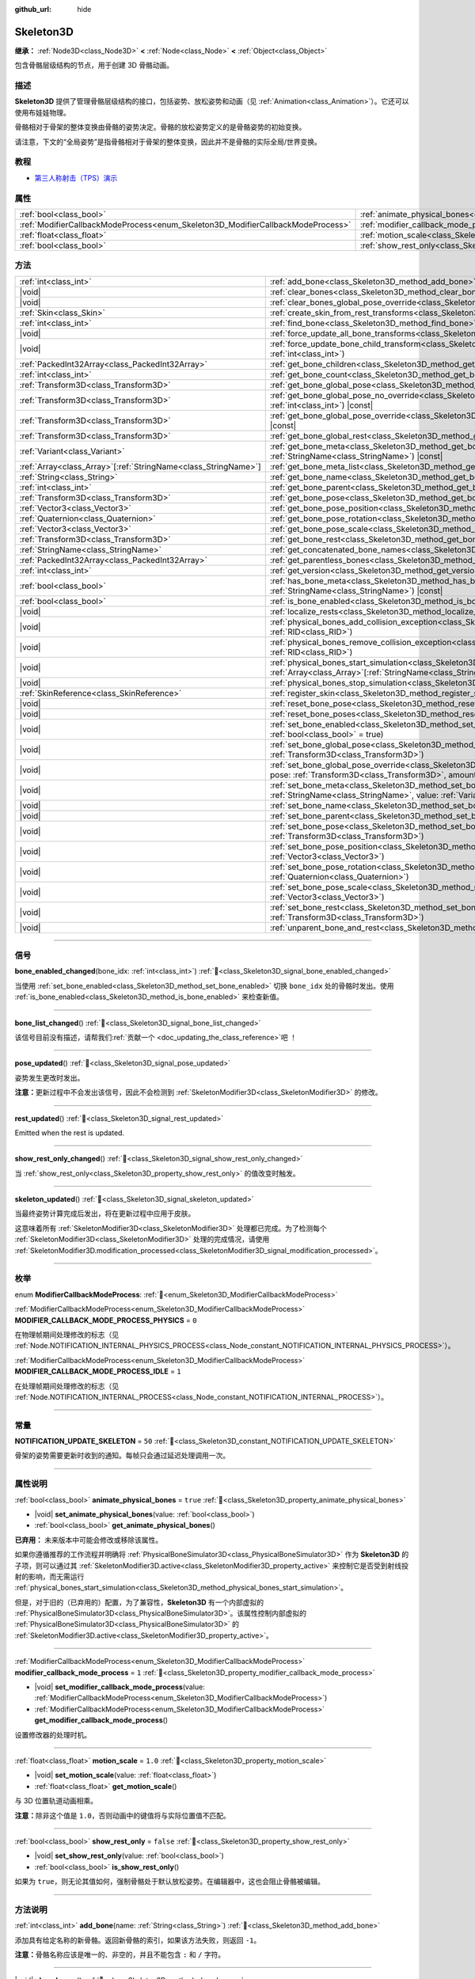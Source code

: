 :github_url: hide

.. DO NOT EDIT THIS FILE!!!
.. Generated automatically from Godot engine sources.
.. Generator: https://github.com/godotengine/godot/tree/master/doc/tools/make_rst.py.
.. XML source: https://github.com/godotengine/godot/tree/master/doc/classes/Skeleton3D.xml.

.. _class_Skeleton3D:

Skeleton3D
==========

**继承：** :ref:`Node3D<class_Node3D>` **<** :ref:`Node<class_Node>` **<** :ref:`Object<class_Object>`

包含骨骼层级结构的节点，用于创建 3D 骨骼动画。

.. rst-class:: classref-introduction-group

描述
----

**Skeleton3D** 提供了管理骨骼层级结构的接口，包括姿势、放松姿势和动画（见 :ref:`Animation<class_Animation>`\ ）。它还可以使用布娃娃物理。

骨骼相对于骨架的整体变换由骨骼的姿势决定。骨骼的放松姿势定义的是骨骼姿势的初始变换。

请注意，下文的“全局姿势”是指骨骼相对于骨架的整体变换，因此并不是骨骼的实际全局/世界变换。

.. rst-class:: classref-introduction-group

教程
----

- `第三人称射击（TPS）演示 <https://godotengine.org/asset-library/asset/2710>`__

.. rst-class:: classref-reftable-group

属性
----

.. table::
   :widths: auto

   +---------------------------------------------------------------------------------+-------------------------------------------------------------------------------------------------+-----------+
   | :ref:`bool<class_bool>`                                                         | :ref:`animate_physical_bones<class_Skeleton3D_property_animate_physical_bones>`                 | ``true``  |
   +---------------------------------------------------------------------------------+-------------------------------------------------------------------------------------------------+-----------+
   | :ref:`ModifierCallbackModeProcess<enum_Skeleton3D_ModifierCallbackModeProcess>` | :ref:`modifier_callback_mode_process<class_Skeleton3D_property_modifier_callback_mode_process>` | ``1``     |
   +---------------------------------------------------------------------------------+-------------------------------------------------------------------------------------------------+-----------+
   | :ref:`float<class_float>`                                                       | :ref:`motion_scale<class_Skeleton3D_property_motion_scale>`                                     | ``1.0``   |
   +---------------------------------------------------------------------------------+-------------------------------------------------------------------------------------------------+-----------+
   | :ref:`bool<class_bool>`                                                         | :ref:`show_rest_only<class_Skeleton3D_property_show_rest_only>`                                 | ``false`` |
   +---------------------------------------------------------------------------------+-------------------------------------------------------------------------------------------------+-----------+

.. rst-class:: classref-reftable-group

方法
----

.. table::
   :widths: auto

   +------------------------------------------------------------------+---------------------------------------------------------------------------------------------------------------------------------------------------------------------------------------------------------------------------------------------------------------------+
   | :ref:`int<class_int>`                                            | :ref:`add_bone<class_Skeleton3D_method_add_bone>`\ (\ name\: :ref:`String<class_String>`\ )                                                                                                                                                                         |
   +------------------------------------------------------------------+---------------------------------------------------------------------------------------------------------------------------------------------------------------------------------------------------------------------------------------------------------------------+
   | |void|                                                           | :ref:`clear_bones<class_Skeleton3D_method_clear_bones>`\ (\ )                                                                                                                                                                                                       |
   +------------------------------------------------------------------+---------------------------------------------------------------------------------------------------------------------------------------------------------------------------------------------------------------------------------------------------------------------+
   | |void|                                                           | :ref:`clear_bones_global_pose_override<class_Skeleton3D_method_clear_bones_global_pose_override>`\ (\ )                                                                                                                                                             |
   +------------------------------------------------------------------+---------------------------------------------------------------------------------------------------------------------------------------------------------------------------------------------------------------------------------------------------------------------+
   | :ref:`Skin<class_Skin>`                                          | :ref:`create_skin_from_rest_transforms<class_Skeleton3D_method_create_skin_from_rest_transforms>`\ (\ )                                                                                                                                                             |
   +------------------------------------------------------------------+---------------------------------------------------------------------------------------------------------------------------------------------------------------------------------------------------------------------------------------------------------------------+
   | :ref:`int<class_int>`                                            | :ref:`find_bone<class_Skeleton3D_method_find_bone>`\ (\ name\: :ref:`String<class_String>`\ ) |const|                                                                                                                                                               |
   +------------------------------------------------------------------+---------------------------------------------------------------------------------------------------------------------------------------------------------------------------------------------------------------------------------------------------------------------+
   | |void|                                                           | :ref:`force_update_all_bone_transforms<class_Skeleton3D_method_force_update_all_bone_transforms>`\ (\ )                                                                                                                                                             |
   +------------------------------------------------------------------+---------------------------------------------------------------------------------------------------------------------------------------------------------------------------------------------------------------------------------------------------------------------+
   | |void|                                                           | :ref:`force_update_bone_child_transform<class_Skeleton3D_method_force_update_bone_child_transform>`\ (\ bone_idx\: :ref:`int<class_int>`\ )                                                                                                                         |
   +------------------------------------------------------------------+---------------------------------------------------------------------------------------------------------------------------------------------------------------------------------------------------------------------------------------------------------------------+
   | :ref:`PackedInt32Array<class_PackedInt32Array>`                  | :ref:`get_bone_children<class_Skeleton3D_method_get_bone_children>`\ (\ bone_idx\: :ref:`int<class_int>`\ ) |const|                                                                                                                                                 |
   +------------------------------------------------------------------+---------------------------------------------------------------------------------------------------------------------------------------------------------------------------------------------------------------------------------------------------------------------+
   | :ref:`int<class_int>`                                            | :ref:`get_bone_count<class_Skeleton3D_method_get_bone_count>`\ (\ ) |const|                                                                                                                                                                                         |
   +------------------------------------------------------------------+---------------------------------------------------------------------------------------------------------------------------------------------------------------------------------------------------------------------------------------------------------------------+
   | :ref:`Transform3D<class_Transform3D>`                            | :ref:`get_bone_global_pose<class_Skeleton3D_method_get_bone_global_pose>`\ (\ bone_idx\: :ref:`int<class_int>`\ ) |const|                                                                                                                                           |
   +------------------------------------------------------------------+---------------------------------------------------------------------------------------------------------------------------------------------------------------------------------------------------------------------------------------------------------------------+
   | :ref:`Transform3D<class_Transform3D>`                            | :ref:`get_bone_global_pose_no_override<class_Skeleton3D_method_get_bone_global_pose_no_override>`\ (\ bone_idx\: :ref:`int<class_int>`\ ) |const|                                                                                                                   |
   +------------------------------------------------------------------+---------------------------------------------------------------------------------------------------------------------------------------------------------------------------------------------------------------------------------------------------------------------+
   | :ref:`Transform3D<class_Transform3D>`                            | :ref:`get_bone_global_pose_override<class_Skeleton3D_method_get_bone_global_pose_override>`\ (\ bone_idx\: :ref:`int<class_int>`\ ) |const|                                                                                                                         |
   +------------------------------------------------------------------+---------------------------------------------------------------------------------------------------------------------------------------------------------------------------------------------------------------------------------------------------------------------+
   | :ref:`Transform3D<class_Transform3D>`                            | :ref:`get_bone_global_rest<class_Skeleton3D_method_get_bone_global_rest>`\ (\ bone_idx\: :ref:`int<class_int>`\ ) |const|                                                                                                                                           |
   +------------------------------------------------------------------+---------------------------------------------------------------------------------------------------------------------------------------------------------------------------------------------------------------------------------------------------------------------+
   | :ref:`Variant<class_Variant>`                                    | :ref:`get_bone_meta<class_Skeleton3D_method_get_bone_meta>`\ (\ bone_idx\: :ref:`int<class_int>`, key\: :ref:`StringName<class_StringName>`\ ) |const|                                                                                                              |
   +------------------------------------------------------------------+---------------------------------------------------------------------------------------------------------------------------------------------------------------------------------------------------------------------------------------------------------------------+
   | :ref:`Array<class_Array>`\[:ref:`StringName<class_StringName>`\] | :ref:`get_bone_meta_list<class_Skeleton3D_method_get_bone_meta_list>`\ (\ bone_idx\: :ref:`int<class_int>`\ ) |const|                                                                                                                                               |
   +------------------------------------------------------------------+---------------------------------------------------------------------------------------------------------------------------------------------------------------------------------------------------------------------------------------------------------------------+
   | :ref:`String<class_String>`                                      | :ref:`get_bone_name<class_Skeleton3D_method_get_bone_name>`\ (\ bone_idx\: :ref:`int<class_int>`\ ) |const|                                                                                                                                                         |
   +------------------------------------------------------------------+---------------------------------------------------------------------------------------------------------------------------------------------------------------------------------------------------------------------------------------------------------------------+
   | :ref:`int<class_int>`                                            | :ref:`get_bone_parent<class_Skeleton3D_method_get_bone_parent>`\ (\ bone_idx\: :ref:`int<class_int>`\ ) |const|                                                                                                                                                     |
   +------------------------------------------------------------------+---------------------------------------------------------------------------------------------------------------------------------------------------------------------------------------------------------------------------------------------------------------------+
   | :ref:`Transform3D<class_Transform3D>`                            | :ref:`get_bone_pose<class_Skeleton3D_method_get_bone_pose>`\ (\ bone_idx\: :ref:`int<class_int>`\ ) |const|                                                                                                                                                         |
   +------------------------------------------------------------------+---------------------------------------------------------------------------------------------------------------------------------------------------------------------------------------------------------------------------------------------------------------------+
   | :ref:`Vector3<class_Vector3>`                                    | :ref:`get_bone_pose_position<class_Skeleton3D_method_get_bone_pose_position>`\ (\ bone_idx\: :ref:`int<class_int>`\ ) |const|                                                                                                                                       |
   +------------------------------------------------------------------+---------------------------------------------------------------------------------------------------------------------------------------------------------------------------------------------------------------------------------------------------------------------+
   | :ref:`Quaternion<class_Quaternion>`                              | :ref:`get_bone_pose_rotation<class_Skeleton3D_method_get_bone_pose_rotation>`\ (\ bone_idx\: :ref:`int<class_int>`\ ) |const|                                                                                                                                       |
   +------------------------------------------------------------------+---------------------------------------------------------------------------------------------------------------------------------------------------------------------------------------------------------------------------------------------------------------------+
   | :ref:`Vector3<class_Vector3>`                                    | :ref:`get_bone_pose_scale<class_Skeleton3D_method_get_bone_pose_scale>`\ (\ bone_idx\: :ref:`int<class_int>`\ ) |const|                                                                                                                                             |
   +------------------------------------------------------------------+---------------------------------------------------------------------------------------------------------------------------------------------------------------------------------------------------------------------------------------------------------------------+
   | :ref:`Transform3D<class_Transform3D>`                            | :ref:`get_bone_rest<class_Skeleton3D_method_get_bone_rest>`\ (\ bone_idx\: :ref:`int<class_int>`\ ) |const|                                                                                                                                                         |
   +------------------------------------------------------------------+---------------------------------------------------------------------------------------------------------------------------------------------------------------------------------------------------------------------------------------------------------------------+
   | :ref:`StringName<class_StringName>`                              | :ref:`get_concatenated_bone_names<class_Skeleton3D_method_get_concatenated_bone_names>`\ (\ ) |const|                                                                                                                                                               |
   +------------------------------------------------------------------+---------------------------------------------------------------------------------------------------------------------------------------------------------------------------------------------------------------------------------------------------------------------+
   | :ref:`PackedInt32Array<class_PackedInt32Array>`                  | :ref:`get_parentless_bones<class_Skeleton3D_method_get_parentless_bones>`\ (\ ) |const|                                                                                                                                                                             |
   +------------------------------------------------------------------+---------------------------------------------------------------------------------------------------------------------------------------------------------------------------------------------------------------------------------------------------------------------+
   | :ref:`int<class_int>`                                            | :ref:`get_version<class_Skeleton3D_method_get_version>`\ (\ ) |const|                                                                                                                                                                                               |
   +------------------------------------------------------------------+---------------------------------------------------------------------------------------------------------------------------------------------------------------------------------------------------------------------------------------------------------------------+
   | :ref:`bool<class_bool>`                                          | :ref:`has_bone_meta<class_Skeleton3D_method_has_bone_meta>`\ (\ bone_idx\: :ref:`int<class_int>`, key\: :ref:`StringName<class_StringName>`\ ) |const|                                                                                                              |
   +------------------------------------------------------------------+---------------------------------------------------------------------------------------------------------------------------------------------------------------------------------------------------------------------------------------------------------------------+
   | :ref:`bool<class_bool>`                                          | :ref:`is_bone_enabled<class_Skeleton3D_method_is_bone_enabled>`\ (\ bone_idx\: :ref:`int<class_int>`\ ) |const|                                                                                                                                                     |
   +------------------------------------------------------------------+---------------------------------------------------------------------------------------------------------------------------------------------------------------------------------------------------------------------------------------------------------------------+
   | |void|                                                           | :ref:`localize_rests<class_Skeleton3D_method_localize_rests>`\ (\ )                                                                                                                                                                                                 |
   +------------------------------------------------------------------+---------------------------------------------------------------------------------------------------------------------------------------------------------------------------------------------------------------------------------------------------------------------+
   | |void|                                                           | :ref:`physical_bones_add_collision_exception<class_Skeleton3D_method_physical_bones_add_collision_exception>`\ (\ exception\: :ref:`RID<class_RID>`\ )                                                                                                              |
   +------------------------------------------------------------------+---------------------------------------------------------------------------------------------------------------------------------------------------------------------------------------------------------------------------------------------------------------------+
   | |void|                                                           | :ref:`physical_bones_remove_collision_exception<class_Skeleton3D_method_physical_bones_remove_collision_exception>`\ (\ exception\: :ref:`RID<class_RID>`\ )                                                                                                        |
   +------------------------------------------------------------------+---------------------------------------------------------------------------------------------------------------------------------------------------------------------------------------------------------------------------------------------------------------------+
   | |void|                                                           | :ref:`physical_bones_start_simulation<class_Skeleton3D_method_physical_bones_start_simulation>`\ (\ bones\: :ref:`Array<class_Array>`\[:ref:`StringName<class_StringName>`\] = []\ )                                                                                |
   +------------------------------------------------------------------+---------------------------------------------------------------------------------------------------------------------------------------------------------------------------------------------------------------------------------------------------------------------+
   | |void|                                                           | :ref:`physical_bones_stop_simulation<class_Skeleton3D_method_physical_bones_stop_simulation>`\ (\ )                                                                                                                                                                 |
   +------------------------------------------------------------------+---------------------------------------------------------------------------------------------------------------------------------------------------------------------------------------------------------------------------------------------------------------------+
   | :ref:`SkinReference<class_SkinReference>`                        | :ref:`register_skin<class_Skeleton3D_method_register_skin>`\ (\ skin\: :ref:`Skin<class_Skin>`\ )                                                                                                                                                                   |
   +------------------------------------------------------------------+---------------------------------------------------------------------------------------------------------------------------------------------------------------------------------------------------------------------------------------------------------------------+
   | |void|                                                           | :ref:`reset_bone_pose<class_Skeleton3D_method_reset_bone_pose>`\ (\ bone_idx\: :ref:`int<class_int>`\ )                                                                                                                                                             |
   +------------------------------------------------------------------+---------------------------------------------------------------------------------------------------------------------------------------------------------------------------------------------------------------------------------------------------------------------+
   | |void|                                                           | :ref:`reset_bone_poses<class_Skeleton3D_method_reset_bone_poses>`\ (\ )                                                                                                                                                                                             |
   +------------------------------------------------------------------+---------------------------------------------------------------------------------------------------------------------------------------------------------------------------------------------------------------------------------------------------------------------+
   | |void|                                                           | :ref:`set_bone_enabled<class_Skeleton3D_method_set_bone_enabled>`\ (\ bone_idx\: :ref:`int<class_int>`, enabled\: :ref:`bool<class_bool>` = true\ )                                                                                                                 |
   +------------------------------------------------------------------+---------------------------------------------------------------------------------------------------------------------------------------------------------------------------------------------------------------------------------------------------------------------+
   | |void|                                                           | :ref:`set_bone_global_pose<class_Skeleton3D_method_set_bone_global_pose>`\ (\ bone_idx\: :ref:`int<class_int>`, pose\: :ref:`Transform3D<class_Transform3D>`\ )                                                                                                     |
   +------------------------------------------------------------------+---------------------------------------------------------------------------------------------------------------------------------------------------------------------------------------------------------------------------------------------------------------------+
   | |void|                                                           | :ref:`set_bone_global_pose_override<class_Skeleton3D_method_set_bone_global_pose_override>`\ (\ bone_idx\: :ref:`int<class_int>`, pose\: :ref:`Transform3D<class_Transform3D>`, amount\: :ref:`float<class_float>`, persistent\: :ref:`bool<class_bool>` = false\ ) |
   +------------------------------------------------------------------+---------------------------------------------------------------------------------------------------------------------------------------------------------------------------------------------------------------------------------------------------------------------+
   | |void|                                                           | :ref:`set_bone_meta<class_Skeleton3D_method_set_bone_meta>`\ (\ bone_idx\: :ref:`int<class_int>`, key\: :ref:`StringName<class_StringName>`, value\: :ref:`Variant<class_Variant>`\ )                                                                               |
   +------------------------------------------------------------------+---------------------------------------------------------------------------------------------------------------------------------------------------------------------------------------------------------------------------------------------------------------------+
   | |void|                                                           | :ref:`set_bone_name<class_Skeleton3D_method_set_bone_name>`\ (\ bone_idx\: :ref:`int<class_int>`, name\: :ref:`String<class_String>`\ )                                                                                                                             |
   +------------------------------------------------------------------+---------------------------------------------------------------------------------------------------------------------------------------------------------------------------------------------------------------------------------------------------------------------+
   | |void|                                                           | :ref:`set_bone_parent<class_Skeleton3D_method_set_bone_parent>`\ (\ bone_idx\: :ref:`int<class_int>`, parent_idx\: :ref:`int<class_int>`\ )                                                                                                                         |
   +------------------------------------------------------------------+---------------------------------------------------------------------------------------------------------------------------------------------------------------------------------------------------------------------------------------------------------------------+
   | |void|                                                           | :ref:`set_bone_pose<class_Skeleton3D_method_set_bone_pose>`\ (\ bone_idx\: :ref:`int<class_int>`, pose\: :ref:`Transform3D<class_Transform3D>`\ )                                                                                                                   |
   +------------------------------------------------------------------+---------------------------------------------------------------------------------------------------------------------------------------------------------------------------------------------------------------------------------------------------------------------+
   | |void|                                                           | :ref:`set_bone_pose_position<class_Skeleton3D_method_set_bone_pose_position>`\ (\ bone_idx\: :ref:`int<class_int>`, position\: :ref:`Vector3<class_Vector3>`\ )                                                                                                     |
   +------------------------------------------------------------------+---------------------------------------------------------------------------------------------------------------------------------------------------------------------------------------------------------------------------------------------------------------------+
   | |void|                                                           | :ref:`set_bone_pose_rotation<class_Skeleton3D_method_set_bone_pose_rotation>`\ (\ bone_idx\: :ref:`int<class_int>`, rotation\: :ref:`Quaternion<class_Quaternion>`\ )                                                                                               |
   +------------------------------------------------------------------+---------------------------------------------------------------------------------------------------------------------------------------------------------------------------------------------------------------------------------------------------------------------+
   | |void|                                                           | :ref:`set_bone_pose_scale<class_Skeleton3D_method_set_bone_pose_scale>`\ (\ bone_idx\: :ref:`int<class_int>`, scale\: :ref:`Vector3<class_Vector3>`\ )                                                                                                              |
   +------------------------------------------------------------------+---------------------------------------------------------------------------------------------------------------------------------------------------------------------------------------------------------------------------------------------------------------------+
   | |void|                                                           | :ref:`set_bone_rest<class_Skeleton3D_method_set_bone_rest>`\ (\ bone_idx\: :ref:`int<class_int>`, rest\: :ref:`Transform3D<class_Transform3D>`\ )                                                                                                                   |
   +------------------------------------------------------------------+---------------------------------------------------------------------------------------------------------------------------------------------------------------------------------------------------------------------------------------------------------------------+
   | |void|                                                           | :ref:`unparent_bone_and_rest<class_Skeleton3D_method_unparent_bone_and_rest>`\ (\ bone_idx\: :ref:`int<class_int>`\ )                                                                                                                                               |
   +------------------------------------------------------------------+---------------------------------------------------------------------------------------------------------------------------------------------------------------------------------------------------------------------------------------------------------------------+

.. rst-class:: classref-section-separator

----

.. rst-class:: classref-descriptions-group

信号
----

.. _class_Skeleton3D_signal_bone_enabled_changed:

.. rst-class:: classref-signal

**bone_enabled_changed**\ (\ bone_idx\: :ref:`int<class_int>`\ ) :ref:`🔗<class_Skeleton3D_signal_bone_enabled_changed>`

当使用 :ref:`set_bone_enabled<class_Skeleton3D_method_set_bone_enabled>` 切换 ``bone_idx`` 处的骨骼时发出。使用 :ref:`is_bone_enabled<class_Skeleton3D_method_is_bone_enabled>` 来检查新值。

.. rst-class:: classref-item-separator

----

.. _class_Skeleton3D_signal_bone_list_changed:

.. rst-class:: classref-signal

**bone_list_changed**\ (\ ) :ref:`🔗<class_Skeleton3D_signal_bone_list_changed>`

.. container:: contribute

	该信号目前没有描述，请帮我们\ :ref:`贡献一个 <doc_updating_the_class_reference>`\ 吧 ！

.. rst-class:: classref-item-separator

----

.. _class_Skeleton3D_signal_pose_updated:

.. rst-class:: classref-signal

**pose_updated**\ (\ ) :ref:`🔗<class_Skeleton3D_signal_pose_updated>`

姿势发生更改时发出。

\ **注意：**\ 更新过程中不会发出该信号，因此不会检测到 :ref:`SkeletonModifier3D<class_SkeletonModifier3D>` 的修改。

.. rst-class:: classref-item-separator

----

.. _class_Skeleton3D_signal_rest_updated:

.. rst-class:: classref-signal

**rest_updated**\ (\ ) :ref:`🔗<class_Skeleton3D_signal_rest_updated>`

Emitted when the rest is updated.

.. rst-class:: classref-item-separator

----

.. _class_Skeleton3D_signal_show_rest_only_changed:

.. rst-class:: classref-signal

**show_rest_only_changed**\ (\ ) :ref:`🔗<class_Skeleton3D_signal_show_rest_only_changed>`

当 :ref:`show_rest_only<class_Skeleton3D_property_show_rest_only>` 的值改变时触发。

.. rst-class:: classref-item-separator

----

.. _class_Skeleton3D_signal_skeleton_updated:

.. rst-class:: classref-signal

**skeleton_updated**\ (\ ) :ref:`🔗<class_Skeleton3D_signal_skeleton_updated>`

当最终姿势计算完成后发出，将在更新过程中应用于皮肤。

这意味着所有 :ref:`SkeletonModifier3D<class_SkeletonModifier3D>` 处理都已完成。为了检测每个 :ref:`SkeletonModifier3D<class_SkeletonModifier3D>` 处理的完成情况，请使用 :ref:`SkeletonModifier3D.modification_processed<class_SkeletonModifier3D_signal_modification_processed>`\ 。

.. rst-class:: classref-section-separator

----

.. rst-class:: classref-descriptions-group

枚举
----

.. _enum_Skeleton3D_ModifierCallbackModeProcess:

.. rst-class:: classref-enumeration

enum **ModifierCallbackModeProcess**: :ref:`🔗<enum_Skeleton3D_ModifierCallbackModeProcess>`

.. _class_Skeleton3D_constant_MODIFIER_CALLBACK_MODE_PROCESS_PHYSICS:

.. rst-class:: classref-enumeration-constant

:ref:`ModifierCallbackModeProcess<enum_Skeleton3D_ModifierCallbackModeProcess>` **MODIFIER_CALLBACK_MODE_PROCESS_PHYSICS** = ``0``

在物理帧期间处理修改的标志（见 :ref:`Node.NOTIFICATION_INTERNAL_PHYSICS_PROCESS<class_Node_constant_NOTIFICATION_INTERNAL_PHYSICS_PROCESS>`\ ）。

.. _class_Skeleton3D_constant_MODIFIER_CALLBACK_MODE_PROCESS_IDLE:

.. rst-class:: classref-enumeration-constant

:ref:`ModifierCallbackModeProcess<enum_Skeleton3D_ModifierCallbackModeProcess>` **MODIFIER_CALLBACK_MODE_PROCESS_IDLE** = ``1``

在处理帧期间处理修改的标志（见 :ref:`Node.NOTIFICATION_INTERNAL_PROCESS<class_Node_constant_NOTIFICATION_INTERNAL_PROCESS>`\ ）。

.. rst-class:: classref-section-separator

----

.. rst-class:: classref-descriptions-group

常量
----

.. _class_Skeleton3D_constant_NOTIFICATION_UPDATE_SKELETON:

.. rst-class:: classref-constant

**NOTIFICATION_UPDATE_SKELETON** = ``50`` :ref:`🔗<class_Skeleton3D_constant_NOTIFICATION_UPDATE_SKELETON>`

骨架的姿势需要更新时收到的通知。每帧只会通过延迟处理调用一次。

.. rst-class:: classref-section-separator

----

.. rst-class:: classref-descriptions-group

属性说明
--------

.. _class_Skeleton3D_property_animate_physical_bones:

.. rst-class:: classref-property

:ref:`bool<class_bool>` **animate_physical_bones** = ``true`` :ref:`🔗<class_Skeleton3D_property_animate_physical_bones>`

.. rst-class:: classref-property-setget

- |void| **set_animate_physical_bones**\ (\ value\: :ref:`bool<class_bool>`\ )
- :ref:`bool<class_bool>` **get_animate_physical_bones**\ (\ )

**已弃用：** 未来版本中可能会修改或移除该属性。

如果你遵循推荐的工作流程并明确将 :ref:`PhysicalBoneSimulator3D<class_PhysicalBoneSimulator3D>` 作为 **Skeleton3D** 的子项，则可以通过其 :ref:`SkeletonModifier3D.active<class_SkeletonModifier3D_property_active>` 来控制它是否受到射线投射的影响，而无需运行 :ref:`physical_bones_start_simulation<class_Skeleton3D_method_physical_bones_start_simulation>`\ 。

但是，对于旧的（已弃用的）配置，为了兼容性，\ **Skeleton3D** 有一个内部虚拟的 :ref:`PhysicalBoneSimulator3D<class_PhysicalBoneSimulator3D>`\ 。该属性控制内部虚拟的 :ref:`PhysicalBoneSimulator3D<class_PhysicalBoneSimulator3D>` 的 :ref:`SkeletonModifier3D.active<class_SkeletonModifier3D_property_active>`\ 。

.. rst-class:: classref-item-separator

----

.. _class_Skeleton3D_property_modifier_callback_mode_process:

.. rst-class:: classref-property

:ref:`ModifierCallbackModeProcess<enum_Skeleton3D_ModifierCallbackModeProcess>` **modifier_callback_mode_process** = ``1`` :ref:`🔗<class_Skeleton3D_property_modifier_callback_mode_process>`

.. rst-class:: classref-property-setget

- |void| **set_modifier_callback_mode_process**\ (\ value\: :ref:`ModifierCallbackModeProcess<enum_Skeleton3D_ModifierCallbackModeProcess>`\ )
- :ref:`ModifierCallbackModeProcess<enum_Skeleton3D_ModifierCallbackModeProcess>` **get_modifier_callback_mode_process**\ (\ )

设置修改器的处理时机。

.. rst-class:: classref-item-separator

----

.. _class_Skeleton3D_property_motion_scale:

.. rst-class:: classref-property

:ref:`float<class_float>` **motion_scale** = ``1.0`` :ref:`🔗<class_Skeleton3D_property_motion_scale>`

.. rst-class:: classref-property-setget

- |void| **set_motion_scale**\ (\ value\: :ref:`float<class_float>`\ )
- :ref:`float<class_float>` **get_motion_scale**\ (\ )

与 3D 位置轨道动画相乘。

\ **注意：**\ 除非这个值是 ``1.0``\ ，否则动画中的键值将与实际位置值不匹配。

.. rst-class:: classref-item-separator

----

.. _class_Skeleton3D_property_show_rest_only:

.. rst-class:: classref-property

:ref:`bool<class_bool>` **show_rest_only** = ``false`` :ref:`🔗<class_Skeleton3D_property_show_rest_only>`

.. rst-class:: classref-property-setget

- |void| **set_show_rest_only**\ (\ value\: :ref:`bool<class_bool>`\ )
- :ref:`bool<class_bool>` **is_show_rest_only**\ (\ )

如果为 ``true``\ ，则无论其值如何，强制骨骼处于默认放松姿势。在编辑器中，这也会阻止骨骼被编辑。

.. rst-class:: classref-section-separator

----

.. rst-class:: classref-descriptions-group

方法说明
--------

.. _class_Skeleton3D_method_add_bone:

.. rst-class:: classref-method

:ref:`int<class_int>` **add_bone**\ (\ name\: :ref:`String<class_String>`\ ) :ref:`🔗<class_Skeleton3D_method_add_bone>`

添加具有给定名称的新骨骼。返回新骨骼的索引，如果该方法失败，则返回 ``-1``\ 。

\ **注意：**\ 骨骼名称应该是唯一的、非空的，并且不能包含 ``:`` 和 ``/`` 字符。

.. rst-class:: classref-item-separator

----

.. _class_Skeleton3D_method_clear_bones:

.. rst-class:: classref-method

|void| **clear_bones**\ (\ ) :ref:`🔗<class_Skeleton3D_method_clear_bones>`

清除这个骨架上的所有骨骼。

.. rst-class:: classref-item-separator

----

.. _class_Skeleton3D_method_clear_bones_global_pose_override:

.. rst-class:: classref-method

|void| **clear_bones_global_pose_override**\ (\ ) :ref:`🔗<class_Skeleton3D_method_clear_bones_global_pose_override>`

**已弃用：** 未来版本中可能会修改或移除该方法。

移除骨架中所有骨骼上的全局姿势覆盖。

.. rst-class:: classref-item-separator

----

.. _class_Skeleton3D_method_create_skin_from_rest_transforms:

.. rst-class:: classref-method

:ref:`Skin<class_Skin>` **create_skin_from_rest_transforms**\ (\ ) :ref:`🔗<class_Skeleton3D_method_create_skin_from_rest_transforms>`

.. container:: contribute

	该方法目前没有描述，请帮我们\ :ref:`贡献一个 <doc_updating_the_class_reference>`\ 吧！

.. rst-class:: classref-item-separator

----

.. _class_Skeleton3D_method_find_bone:

.. rst-class:: classref-method

:ref:`int<class_int>` **find_bone**\ (\ name\: :ref:`String<class_String>`\ ) |const| :ref:`🔗<class_Skeleton3D_method_find_bone>`

返回与 ``name`` 匹配的骨骼索引。如果不存在具有该名称的骨骼，则返回 ``-1``\ 。

.. rst-class:: classref-item-separator

----

.. _class_Skeleton3D_method_force_update_all_bone_transforms:

.. rst-class:: classref-method

|void| **force_update_all_bone_transforms**\ (\ ) :ref:`🔗<class_Skeleton3D_method_force_update_all_bone_transforms>`

**已弃用：** This method should only be called internally.

强制更新该骨架中所有骨骼的变换/姿势。

.. rst-class:: classref-item-separator

----

.. _class_Skeleton3D_method_force_update_bone_child_transform:

.. rst-class:: classref-method

|void| **force_update_bone_child_transform**\ (\ bone_idx\: :ref:`int<class_int>`\ ) :ref:`🔗<class_Skeleton3D_method_force_update_bone_child_transform>`

强制更新索引为 ``bone_idx`` 的骨骼及其所有子项的变换/姿势。

.. rst-class:: classref-item-separator

----

.. _class_Skeleton3D_method_get_bone_children:

.. rst-class:: classref-method

:ref:`PackedInt32Array<class_PackedInt32Array>` **get_bone_children**\ (\ bone_idx\: :ref:`int<class_int>`\ ) |const| :ref:`🔗<class_Skeleton3D_method_get_bone_children>`

返回一个数组，其中包含传入骨骼 ``bone_idx`` 的所有子节点的骨骼索引。

.. rst-class:: classref-item-separator

----

.. _class_Skeleton3D_method_get_bone_count:

.. rst-class:: classref-method

:ref:`int<class_int>` **get_bone_count**\ (\ ) |const| :ref:`🔗<class_Skeleton3D_method_get_bone_count>`

返回骨架中骨骼的数量。

.. rst-class:: classref-item-separator

----

.. _class_Skeleton3D_method_get_bone_global_pose:

.. rst-class:: classref-method

:ref:`Transform3D<class_Transform3D>` **get_bone_global_pose**\ (\ bone_idx\: :ref:`int<class_int>`\ ) |const| :ref:`🔗<class_Skeleton3D_method_get_bone_global_pose>`

返回指定骨骼相对于骨架的整体变换。相对于骨架帧，这不是骨骼的实际“全局”变换。

\ **注意：**\ 这是你在 process 期间为骨架设置的全局姿势，最终全局姿势可能会被延迟 process 期间的修改器覆盖，如果你想访问最终全局姿势，请使用 :ref:`SkeletonModifier3D.modification_processed<class_SkeletonModifier3D_signal_modification_processed>`\ 。

.. rst-class:: classref-item-separator

----

.. _class_Skeleton3D_method_get_bone_global_pose_no_override:

.. rst-class:: classref-method

:ref:`Transform3D<class_Transform3D>` **get_bone_global_pose_no_override**\ (\ bone_idx\: :ref:`int<class_int>`\ ) |const| :ref:`🔗<class_Skeleton3D_method_get_bone_global_pose_no_override>`

**已弃用：** 未来版本中可能会修改或移除该方法。

返回指定骨骼的整体变换，相对于骨架，不包含任何全局姿势覆盖。由于是相对于骨架的，这不是该骨骼的实际“全局”变换。

.. rst-class:: classref-item-separator

----

.. _class_Skeleton3D_method_get_bone_global_pose_override:

.. rst-class:: classref-method

:ref:`Transform3D<class_Transform3D>` **get_bone_global_pose_override**\ (\ bone_idx\: :ref:`int<class_int>`\ ) |const| :ref:`🔗<class_Skeleton3D_method_get_bone_global_pose_override>`

**已弃用：** 未来版本中可能会修改或移除该方法。

返回 ``bone_idx`` 骨骼的全局姿势覆盖变换。

.. rst-class:: classref-item-separator

----

.. _class_Skeleton3D_method_get_bone_global_rest:

.. rst-class:: classref-method

:ref:`Transform3D<class_Transform3D>` **get_bone_global_rest**\ (\ bone_idx\: :ref:`int<class_int>`\ ) |const| :ref:`🔗<class_Skeleton3D_method_get_bone_global_rest>`

返回 ``bone_idx`` 骨骼的全局放松变换。

.. rst-class:: classref-item-separator

----

.. _class_Skeleton3D_method_get_bone_meta:

.. rst-class:: classref-method

:ref:`Variant<class_Variant>` **get_bone_meta**\ (\ bone_idx\: :ref:`int<class_int>`, key\: :ref:`StringName<class_StringName>`\ ) |const| :ref:`🔗<class_Skeleton3D_method_get_bone_meta>`

Returns bone metadata for ``bone_idx`` with ``key``.

.. rst-class:: classref-item-separator

----

.. _class_Skeleton3D_method_get_bone_meta_list:

.. rst-class:: classref-method

:ref:`Array<class_Array>`\[:ref:`StringName<class_StringName>`\] **get_bone_meta_list**\ (\ bone_idx\: :ref:`int<class_int>`\ ) |const| :ref:`🔗<class_Skeleton3D_method_get_bone_meta_list>`

Returns a list of all metadata keys for ``bone_idx``.

.. rst-class:: classref-item-separator

----

.. _class_Skeleton3D_method_get_bone_name:

.. rst-class:: classref-method

:ref:`String<class_String>` **get_bone_name**\ (\ bone_idx\: :ref:`int<class_int>`\ ) |const| :ref:`🔗<class_Skeleton3D_method_get_bone_name>`

返回索引为 ``bone_idx`` 的骨骼的名称。

.. rst-class:: classref-item-separator

----

.. _class_Skeleton3D_method_get_bone_parent:

.. rst-class:: classref-method

:ref:`int<class_int>` **get_bone_parent**\ (\ bone_idx\: :ref:`int<class_int>`\ ) |const| :ref:`🔗<class_Skeleton3D_method_get_bone_parent>`

返回 ``bone_idx`` 处的骨骼的父级骨骼索引。如果为 -1，则该骨骼没有父级。

\ **注意：**\ 返回的父骨骼索引总是小于 ``bone_idx``\ 。

.. rst-class:: classref-item-separator

----

.. _class_Skeleton3D_method_get_bone_pose:

.. rst-class:: classref-method

:ref:`Transform3D<class_Transform3D>` **get_bone_pose**\ (\ bone_idx\: :ref:`int<class_int>`\ ) |const| :ref:`🔗<class_Skeleton3D_method_get_bone_pose>`

返回指定骨骼的姿势变换。

\ **注意：**\ 这是你在 process 期间为骨架设置的姿势，最终姿势可能会被延迟 process 期间的修改器覆盖，如果你想访问最终姿势，请使用\ :ref:`SkeletonModifier3D.modification_processed<class_SkeletonModifier3D_signal_modification_processed>`\ 。

.. rst-class:: classref-item-separator

----

.. _class_Skeleton3D_method_get_bone_pose_position:

.. rst-class:: classref-method

:ref:`Vector3<class_Vector3>` **get_bone_pose_position**\ (\ bone_idx\: :ref:`int<class_int>`\ ) |const| :ref:`🔗<class_Skeleton3D_method_get_bone_pose_position>`

返回骨骼在 ``bone_idx``\ 处的姿势位置。返回的 :ref:`Vector3<class_Vector3>` 位于 **Skeleton3D** 节点的局部坐标空间中。

.. rst-class:: classref-item-separator

----

.. _class_Skeleton3D_method_get_bone_pose_rotation:

.. rst-class:: classref-method

:ref:`Quaternion<class_Quaternion>` **get_bone_pose_rotation**\ (\ bone_idx\: :ref:`int<class_int>`\ ) |const| :ref:`🔗<class_Skeleton3D_method_get_bone_pose_rotation>`

返回 ``bone_idx`` 处骨骼的姿势旋转。返回的 :ref:`Quaternion<class_Quaternion>` 是局部于该骨骼的，且相对于任何父骨骼的旋转。

.. rst-class:: classref-item-separator

----

.. _class_Skeleton3D_method_get_bone_pose_scale:

.. rst-class:: classref-method

:ref:`Vector3<class_Vector3>` **get_bone_pose_scale**\ (\ bone_idx\: :ref:`int<class_int>`\ ) |const| :ref:`🔗<class_Skeleton3D_method_get_bone_pose_scale>`

返回 ``bone_idx`` 处骨骼的姿态缩放。

.. rst-class:: classref-item-separator

----

.. _class_Skeleton3D_method_get_bone_rest:

.. rst-class:: classref-method

:ref:`Transform3D<class_Transform3D>` **get_bone_rest**\ (\ bone_idx\: :ref:`int<class_int>`\ ) |const| :ref:`🔗<class_Skeleton3D_method_get_bone_rest>`

返回骨骼 ``bone_idx`` 的放松变换。

.. rst-class:: classref-item-separator

----

.. _class_Skeleton3D_method_get_concatenated_bone_names:

.. rst-class:: classref-method

:ref:`StringName<class_StringName>` **get_concatenated_bone_names**\ (\ ) |const| :ref:`🔗<class_Skeleton3D_method_get_concatenated_bone_names>`

返回将所有骨骼名称用英文逗号（\ ``,``\ ）连接得到的 :ref:`StringName<class_StringName>`\ 。

可以用作枚举属性的提示。

.. rst-class:: classref-item-separator

----

.. _class_Skeleton3D_method_get_parentless_bones:

.. rst-class:: classref-method

:ref:`PackedInt32Array<class_PackedInt32Array>` **get_parentless_bones**\ (\ ) |const| :ref:`🔗<class_Skeleton3D_method_get_parentless_bones>`

返回一个包含所有无父级的骨骼的数组。另一种看待这一点的方法是，它返回所有骨骼的索引，这些骨骼不依赖于该骨架中的其他骨骼，或不被该骨架中的其他骨骼修改。

.. rst-class:: classref-item-separator

----

.. _class_Skeleton3D_method_get_version:

.. rst-class:: classref-method

:ref:`int<class_int>` **get_version**\ (\ ) |const| :ref:`🔗<class_Skeleton3D_method_get_version>`

返回骨骼层次结构在该骨架中更改的次数，包括重命名。

骨架版本没有被序列化：只能在 Skeleton3D 的单个实例中使用。

用于使 IK 解算器中的和处理骨骼的其他节点中的缓存失效。

.. rst-class:: classref-item-separator

----

.. _class_Skeleton3D_method_has_bone_meta:

.. rst-class:: classref-method

:ref:`bool<class_bool>` **has_bone_meta**\ (\ bone_idx\: :ref:`int<class_int>`, key\: :ref:`StringName<class_StringName>`\ ) |const| :ref:`🔗<class_Skeleton3D_method_has_bone_meta>`

Returns whether there exists any bone metadata for ``bone_idx`` with key ``key``.

.. rst-class:: classref-item-separator

----

.. _class_Skeleton3D_method_is_bone_enabled:

.. rst-class:: classref-method

:ref:`bool<class_bool>` **is_bone_enabled**\ (\ bone_idx\: :ref:`int<class_int>`\ ) |const| :ref:`🔗<class_Skeleton3D_method_is_bone_enabled>`

返回位于 ``bone_idx`` 的骨骼是否启用了骨骼姿势。

.. rst-class:: classref-item-separator

----

.. _class_Skeleton3D_method_localize_rests:

.. rst-class:: classref-method

|void| **localize_rests**\ (\ ) :ref:`🔗<class_Skeleton3D_method_localize_rests>`

将骨架中的所有骨骼都恢复到放松姿势。

.. rst-class:: classref-item-separator

----

.. _class_Skeleton3D_method_physical_bones_add_collision_exception:

.. rst-class:: classref-method

|void| **physical_bones_add_collision_exception**\ (\ exception\: :ref:`RID<class_RID>`\ ) :ref:`🔗<class_Skeleton3D_method_physical_bones_add_collision_exception>`

**已弃用：** 未来版本中可能会修改或移除该方法。

向物理骨骼添加一个碰撞例外。

就像 :ref:`RigidBody3D<class_RigidBody3D>` 节点一样工作。

.. rst-class:: classref-item-separator

----

.. _class_Skeleton3D_method_physical_bones_remove_collision_exception:

.. rst-class:: classref-method

|void| **physical_bones_remove_collision_exception**\ (\ exception\: :ref:`RID<class_RID>`\ ) :ref:`🔗<class_Skeleton3D_method_physical_bones_remove_collision_exception>`

**已弃用：** 未来版本中可能会修改或移除该方法。

移除物理骨骼的一个碰撞例外。

就像 :ref:`RigidBody3D<class_RigidBody3D>` 节点一样工作。

.. rst-class:: classref-item-separator

----

.. _class_Skeleton3D_method_physical_bones_start_simulation:

.. rst-class:: classref-method

|void| **physical_bones_start_simulation**\ (\ bones\: :ref:`Array<class_Array>`\[:ref:`StringName<class_StringName>`\] = []\ ) :ref:`🔗<class_Skeleton3D_method_physical_bones_start_simulation>`

**已弃用：** 未来版本中可能会修改或移除该方法。

让 Skeleton 中的 :ref:`PhysicalBone3D<class_PhysicalBone3D>` 节点开始仿真模拟，对物理世界做出反应。

可以传入骨骼名称列表，只对传入的骨骼进行仿真模拟。

.. rst-class:: classref-item-separator

----

.. _class_Skeleton3D_method_physical_bones_stop_simulation:

.. rst-class:: classref-method

|void| **physical_bones_stop_simulation**\ (\ ) :ref:`🔗<class_Skeleton3D_method_physical_bones_stop_simulation>`

**已弃用：** 未来版本中可能会修改或移除该方法。

让 Skeleton 中的 :ref:`PhysicalBone3D<class_PhysicalBone3D>` 节点停止仿真模拟。

.. rst-class:: classref-item-separator

----

.. _class_Skeleton3D_method_register_skin:

.. rst-class:: classref-method

:ref:`SkinReference<class_SkinReference>` **register_skin**\ (\ skin\: :ref:`Skin<class_Skin>`\ ) :ref:`🔗<class_Skeleton3D_method_register_skin>`

将给定的 Skin 绑定到 Skeleton。

.. rst-class:: classref-item-separator

----

.. _class_Skeleton3D_method_reset_bone_pose:

.. rst-class:: classref-method

|void| **reset_bone_pose**\ (\ bone_idx\: :ref:`int<class_int>`\ ) :ref:`🔗<class_Skeleton3D_method_reset_bone_pose>`

将 ``bone_idx`` 骨骼设置为放松姿势。

.. rst-class:: classref-item-separator

----

.. _class_Skeleton3D_method_reset_bone_poses:

.. rst-class:: classref-method

|void| **reset_bone_poses**\ (\ ) :ref:`🔗<class_Skeleton3D_method_reset_bone_poses>`

将所有骨骼都设置为放松姿势。

.. rst-class:: classref-item-separator

----

.. _class_Skeleton3D_method_set_bone_enabled:

.. rst-class:: classref-method

|void| **set_bone_enabled**\ (\ bone_idx\: :ref:`int<class_int>`, enabled\: :ref:`bool<class_bool>` = true\ ) :ref:`🔗<class_Skeleton3D_method_set_bone_enabled>`

如果为 ``false`` 则为位于 ``bone_idx`` 的骨骼禁用姿势，如果为 ``true`` 则启用该骨骼姿势。

.. rst-class:: classref-item-separator

----

.. _class_Skeleton3D_method_set_bone_global_pose:

.. rst-class:: classref-method

|void| **set_bone_global_pose**\ (\ bone_idx\: :ref:`int<class_int>`, pose\: :ref:`Transform3D<class_Transform3D>`\ ) :ref:`🔗<class_Skeleton3D_method_set_bone_global_pose>`

为 ``bone_idx`` 处的骨骼设置全局姿势变换 ``pose``\ 。

\ **注意：**\ 如果其他骨骼姿势已更改，该方法将执行一个脏的姿势重新计算，并会导致性能下降。如果你知道将应用多个全局姿势，请考虑使用带预计算的 :ref:`set_bone_pose<class_Skeleton3D_method_set_bone_pose>`\ 。

.. rst-class:: classref-item-separator

----

.. _class_Skeleton3D_method_set_bone_global_pose_override:

.. rst-class:: classref-method

|void| **set_bone_global_pose_override**\ (\ bone_idx\: :ref:`int<class_int>`, pose\: :ref:`Transform3D<class_Transform3D>`, amount\: :ref:`float<class_float>`, persistent\: :ref:`bool<class_bool>` = false\ ) :ref:`🔗<class_Skeleton3D_method_set_bone_global_pose_override>`

**已弃用：** 未来版本中可能会修改或移除该方法。

为 ``bone_idx`` 处的骨骼设置全局姿势变换 ``pose``\ 。

\ ``amount`` 是应用姿势时将使用的插值强度，\ ``persistent`` 决定应用的姿势是否会保留。

\ **注意：**\ 姿势变换需要的是全局姿势！要将 :ref:`Node3D<class_Node3D>` 的世界变换转换为全局骨骼姿势，请将节点的 :ref:`Node3D.global_transform<class_Node3D_property_global_transform>` 的 :ref:`Transform3D.affine_inverse<class_Transform3D_method_affine_inverse>` 乘以所期望的世界变换。

.. rst-class:: classref-item-separator

----

.. _class_Skeleton3D_method_set_bone_meta:

.. rst-class:: classref-method

|void| **set_bone_meta**\ (\ bone_idx\: :ref:`int<class_int>`, key\: :ref:`StringName<class_StringName>`, value\: :ref:`Variant<class_Variant>`\ ) :ref:`🔗<class_Skeleton3D_method_set_bone_meta>`

Sets bone metadata for ``bone_idx``, will set the ``key`` meta to ``value``.

.. rst-class:: classref-item-separator

----

.. _class_Skeleton3D_method_set_bone_name:

.. rst-class:: classref-method

|void| **set_bone_name**\ (\ bone_idx\: :ref:`int<class_int>`, name\: :ref:`String<class_String>`\ ) :ref:`🔗<class_Skeleton3D_method_set_bone_name>`

将索引号为 ``bone_idx`` 的骨骼的名称设置为 ``name``\ 。

.. rst-class:: classref-item-separator

----

.. _class_Skeleton3D_method_set_bone_parent:

.. rst-class:: classref-method

|void| **set_bone_parent**\ (\ bone_idx\: :ref:`int<class_int>`, parent_idx\: :ref:`int<class_int>`\ ) :ref:`🔗<class_Skeleton3D_method_set_bone_parent>`

将骨骼索引 ``parent_idx`` 设置为 ``bone_idx`` 处骨骼的父级。如果为 -1，则该骨骼没有父级。

\ **注意：**\ ``parent_idx`` 必须小于 ``bone_idx``\ 。

.. rst-class:: classref-item-separator

----

.. _class_Skeleton3D_method_set_bone_pose:

.. rst-class:: classref-method

|void| **set_bone_pose**\ (\ bone_idx\: :ref:`int<class_int>`, pose\: :ref:`Transform3D<class_Transform3D>`\ ) :ref:`🔗<class_Skeleton3D_method_set_bone_pose>`

将索引号为 ``bone_idx`` 的骨骼的姿势变换设置为 ``pose``\ 。

.. rst-class:: classref-item-separator

----

.. _class_Skeleton3D_method_set_bone_pose_position:

.. rst-class:: classref-method

|void| **set_bone_pose_position**\ (\ bone_idx\: :ref:`int<class_int>`, position\: :ref:`Vector3<class_Vector3>`\ ) :ref:`🔗<class_Skeleton3D_method_set_bone_pose_position>`

将 ``bone_idx`` 处的骨骼姿势位置设置为 ``position``\ 。\ ``position`` 是一个 :ref:`Vector3<class_Vector3>`\ ，描述局部于 **Skeleton3D** 节点的位置。

.. rst-class:: classref-item-separator

----

.. _class_Skeleton3D_method_set_bone_pose_rotation:

.. rst-class:: classref-method

|void| **set_bone_pose_rotation**\ (\ bone_idx\: :ref:`int<class_int>`, rotation\: :ref:`Quaternion<class_Quaternion>`\ ) :ref:`🔗<class_Skeleton3D_method_set_bone_pose_rotation>`

将 ``bone_idx`` 处骨骼的姿势旋转设置为 ``rotation``\ 。\ ``rotation`` 是一个 :ref:`Quaternion<class_Quaternion>`\ ，描述该骨骼局部坐标空间中相对于任何父骨骼的旋转的旋转。

.. rst-class:: classref-item-separator

----

.. _class_Skeleton3D_method_set_bone_pose_scale:

.. rst-class:: classref-method

|void| **set_bone_pose_scale**\ (\ bone_idx\: :ref:`int<class_int>`, scale\: :ref:`Vector3<class_Vector3>`\ ) :ref:`🔗<class_Skeleton3D_method_set_bone_pose_scale>`

将 ``bone_idx`` 处骨骼的姿势缩放设置为 ``scale``\ 。

.. rst-class:: classref-item-separator

----

.. _class_Skeleton3D_method_set_bone_rest:

.. rst-class:: classref-method

|void| **set_bone_rest**\ (\ bone_idx\: :ref:`int<class_int>`, rest\: :ref:`Transform3D<class_Transform3D>`\ ) :ref:`🔗<class_Skeleton3D_method_set_bone_rest>`

设置骨骼 ``bone_idx`` 的放松变换。

.. rst-class:: classref-item-separator

----

.. _class_Skeleton3D_method_unparent_bone_and_rest:

.. rst-class:: classref-method

|void| **unparent_bone_and_rest**\ (\ bone_idx\: :ref:`int<class_int>`\ ) :ref:`🔗<class_Skeleton3D_method_unparent_bone_and_rest>`

让位于 ``bone_idx`` 的骨骼不再有父级，并将其放松位置设置为之前父级放松时的位置。

.. |virtual| replace:: :abbr:`virtual (本方法通常需要用户覆盖才能生效。)`
.. |const| replace:: :abbr:`const (本方法无副作用，不会修改该实例的任何成员变量。)`
.. |vararg| replace:: :abbr:`vararg (本方法除了能接受在此处描述的参数外，还能够继续接受任意数量的参数。)`
.. |constructor| replace:: :abbr:`constructor (本方法用于构造某个类型。)`
.. |static| replace:: :abbr:`static (调用本方法无需实例，可直接使用类名进行调用。)`
.. |operator| replace:: :abbr:`operator (本方法描述的是使用本类型作为左操作数的有效运算符。)`
.. |bitfield| replace:: :abbr:`BitField (这个值是由下列位标志构成位掩码的整数。)`
.. |void| replace:: :abbr:`void (无返回值。)`

